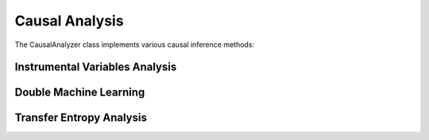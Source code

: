 Causal Analysis
==============

The CausalAnalyzer class implements various causal inference methods:

Instrumental Variables Analysis
-----------------------------
.. py:function:: analyze_weather_iv(data, outcome, treatment, instrument)

   Performs instrumental variables analysis using weather as an instrument.

   :param data: DataFrame containing the variables
   :param outcome: Name of the outcome variable (e.g., 'Sales')
   :param treatment: Name of the treatment variable (e.g., 'Foot_Traffic')
   :param instrument: Name of the instrument variable (e.g., 'Weather')
   :return: Dictionary containing IV analysis results

Double Machine Learning
---------------------
.. py:function:: double_ml_analysis(df, treatment, outcome, features)

   Implements double/debiased machine learning for causal inference.

   :param df: Input DataFrame
   :param treatment: Treatment variable name
   :param outcome: Outcome variable name
   :param features: List of feature names
   :return: Dictionary containing DML results

Transfer Entropy Analysis
-----------------------
.. py:function:: transfer_entropy_analysis(data, variables)

   Calculates transfer entropy between variables to analyze information flow.

   :param data: Input DataFrame
   :param variables: List of variable names
   :return: Dictionary mapping variable pairs to transfer entropy values